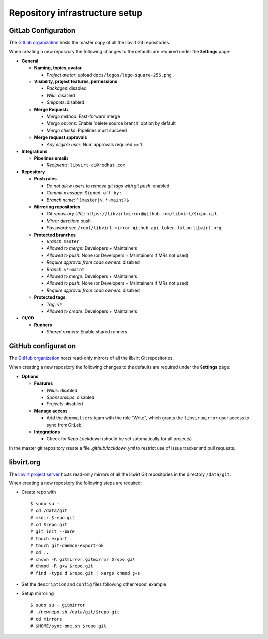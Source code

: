 ===============================
Repository infrastructure setup
===============================

GitLab Configuration
====================

The `GitLab organization <https://gitlab.com/libvirt>`_ hosts the master copy
of all the libvirt Git repositories.

When creating a new repository the following changes to the defaults are
required under the **Settings** page:

* **General**

  * **Naming, topics, avatar**

    * *Project avatar*: upload ``docs/logos/logo-square-256.png``

  * **Visibility, project features, permissions**

    * *Packages*: disabled

    * *Wiki*: disabled

    * *Snippets*: disabled

  * **Merge Requests**

    * *Merge method*: Fast-forward merge

    * *Merge options*: Enable 'delete source branch' option by default

    * *Merge checks*: Pipelines must succeed

  * **Merge request approvals**

    * *Any eligible user*: Num approvals required == 1

* **Integrations**

  * **Pipelines emails**

    * *Recipients*: ``libvirt-ci@redhat.com``

* **Repository**

  * **Push rules**

    * *Do not allow users to remove git tags with git push*: enabled

    * *Commit message*:  ``Signed-off-by:``

    * *Branch name*: ``^(master|v.*-maint)$``

  * **Mirroring repositories**

    * *Git repository URL*: ``https://libvirtmirror@github.com/libvirt/$repo.git``

    * *Mirror direction*: push

    * *Password*:  see ``/root/libvirt-mirror-github-api-token.txt`` on ``libvirt.org``

  * **Protected branches**

    * *Branch*: ``master``

    * *Allowed to merge*: Developers + Maintainers

    * *Allowed to push*: None (or Developers + Maintainers if MRs not used)

    * *Require approval from code owners*: disabled

    * *Branch*: ``v*-maint``

    * *Allowed to merge*: Developers + Maintainers

    * *Allowed to push*: None (or Developers + Maintainers if MRs not used)

    * *Require approval from code owners*: disabled

  * **Protected tags**

    * *Tag*: ``v*``

    * *Allowed to create*: Developers + Maintainers

* **CI/CD**

  * **Runners**

    * *Shared runners*: Enable shared runners

GitHub configuration
====================

The `GitHub organization <https://github.com/libvirt>`_ hosts read-only
mirrors of all the libvirt Git repositories.

When creating a new repository the following changes to the defaults are
required under the **Settings** page:

* **Options**

  * **Features**

    * *Wikis*: disabled

    * *Sponsorships*: disabled

    * *Projects*: disabled

  * **Manage access**

    * Add the ``@committers`` team with the role "Write", which
      grants the ``libvirtmirror`` user access to sync from GitLab.

  * **Integrations**

    * Check for *Repo Lockdown*  (should be set automatically for all projects)

In the master git repository create a file `.github/lockdown.yml` to restrict
use of issue tracker and pull requests.


libvirt.org
===========

The `libvirt project server <https://libvirt.org>`_ hosts read-only mirrors of
all the libvirt Git repositories in the directory ``/data/git``.

When creating a new repository the following steps are required:

* Create repo with
  ::

     $ sudo su -
     # cd /data/git
     # mkdir $repo.git
     # cd $repo.git
     # git init --bare
     # touch export
     # touch git-daemon-export-ok
     # cd ..
     # chown -R gitmirror.gitmirror $repo.git
     # chmod -R g+w $repo.git
     # find -type d $repo.git | xargs chmod g+s

* Set the ``description`` and ``config`` files following other repos' example

* Setup mirroring
  ::

    $ sudo su - gitmirror
    # ./newrepo.sh /data/git/$repo.git
    # cd mirrors
    # $HOME/sync-one.sh $repo.git
